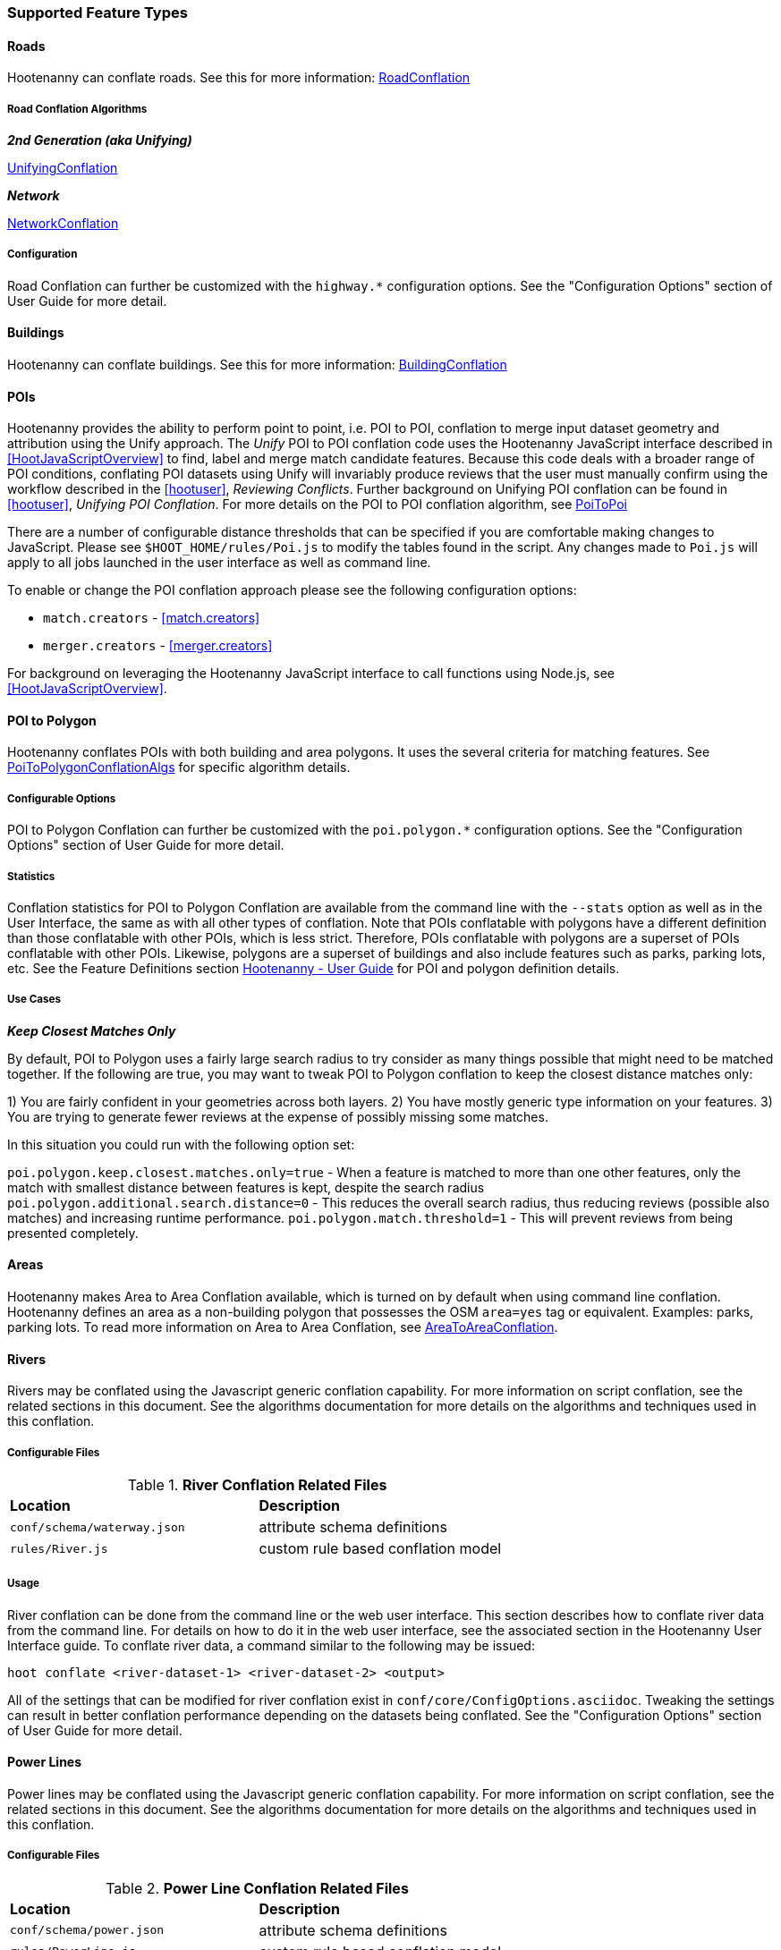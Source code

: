 
=== Supported Feature Types

==== Roads

Hootenanny can conflate roads. See this for more information: <<hootuser, RoadConflation>>

===== Road Conflation Algorithms

*_2nd Generation (aka Unifying)_*

<<hootuser, UnifyingConflation>>

*_Network_*

<<hootuser, NetworkConflation>>

===== Configuration

Road Conflation can further be customized with the `highway.*` configuration options. See the "Configuration Options" section of User Guide for more detail.

[[Building-Conflation]]
==== Buildings

Hootenanny can conflate buildings. See this for more information: <<hootuser, BuildingConflation>>

[[PoiToPoi]]
==== POIs

Hootenanny provides the ability to perform point to point, i.e. POI to POI, conflation to merge input dataset geometry and attribution using the Unify approach. The _Unify_ POI to POI conflation code uses the Hootenanny JavaScript interface described in <<HootJavaScriptOverview>>
to find, label and merge match candidate features. Because this code deals with a broader range of POI conditions, conflating POI
datasets using Unify will invariably produce reviews that the user must manually confirm using the workflow described in the
<<hootuser>>, _Reviewing Conflicts_.  Further background on Unifying POI conflation can be found in <<hootuser>>, _Unifying
POI Conflation_. For more details on the POI to POI conflation algorithm, see <<hootuser, PoiToPoi>>

There are a number of configurable distance thresholds that can be specified if
you are comfortable making changes to JavaScript. Please see
`$HOOT_HOME/rules/Poi.js` to modify the tables found in the script. Any
changes made to `Poi.js` will apply to all jobs launched in the user
interface as well as command line.

To enable or change the POI conflation approach please see the following
configuration options:

* `match.creators` - <<match.creators>>
* `merger.creators` - <<merger.creators>>

For background on leveraging the Hootenanny JavaScript interface to call functions using Node.js, see <<HootJavaScriptOverview>>.

[[PoiToPolygonConflation]]
==== POI to Polygon

Hootenanny conflates POIs with both building and area polygons.  It uses the several criteria for 
matching features. See <<hootuser, PoiToPolygonConflationAlgs>> for specific algorithm details.

[[PoiToPolygonConfigurableOptions]]
===== Configurable Options

POI to Polygon Conflation can further be customized with the `poi.polygon.*` configuration options. See the "Configuration Options" section of
User Guide for more detail.

[[PoiToPolygonStatistics]]
===== Statistics

Conflation statistics for POI to Polygon Conflation are available from the command line with the `--stats` option as well as in the User
Interface, the same as with all other types of conflation.  Note that POIs conflatable with polygons have a different definition than those
conflatable with other POIs, which is less strict.  Therefore, POIs conflatable with polygons are a superset of POIs conflatable with other
POIs.  Likewise, polygons are a superset of buildings and also include features such as parks, parking lots, etc.  See the Feature Definitions
section <<hootuser, Hootenanny - User Guide>> for POI and polygon definition details.

[[PoiToPolygonUseCases]]
===== Use Cases

*_Keep Closest Matches Only_*

By default, POI to Polygon uses a fairly large search radius to try consider as many things possible that might need to be matched together.
If the following are true, you may want to tweak POI to Polygon conflation to keep the closest distance matches only:

1) You are fairly confident in your geometries across both layers.
2) You have mostly generic type information on your features.
3) You are trying to generate fewer reviews at the expense of possibly missing some matches.

In this situation you could run with the following option set:

`poi.polygon.keep.closest.matches.only=true` - When a feature is matched to more than one other features, only the match with smallest distance between features is kept, despite the search radius
`poi.polygon.additional.search.distance=0` - This reduces the overall search radius, thus reducing reviews (possible also matches) and increasing
runtime performance.
`poi.polygon.match.threshold=1` - This will prevent reviews from being presented completely.

[[AreaToAreaConflation]]
==== Areas

Hootenanny makes Area to Area Conflation available, which is turned on by default when using command line conflation.  Hootenanny
defines an area as a non-building polygon that possesses the OSM `area=yes` tag or equivalent.  Examples: parks, parking lots.
To read more information on Area to Area Conflation, see <<hootuser, AreaToAreaConflation>>.

[[River-Conflation]]
==== Rivers

Rivers may be conflated using the Javascript generic conflation capability. For more information on script conflation, see the
related sections in this document. See the algorithms documentation for more details on the algorithms and techniques used in
this conflation.

===== Configurable Files

.*River Conflation Related Files*
[width="65%"]
|======
| *Location* | *Description*
| `conf/schema/waterway.json` | attribute schema definitions
| `rules/River.js` | custom rule based conflation model
|======

===== Usage

River conflation can be done from the command line or the web user interface. This section describes how to conflate river data
from the command line.  For details on how to do it in the web user interface, see the associated section in the Hootenanny User
Interface guide. To conflate river data, a command similar to the following may be issued:

------
hoot conflate <river-dataset-1> <river-dataset-2> <output>
------

All of the settings that can be modified for river conflation exist in `conf/core/ConfigOptions.asciidoc`. Tweaking the settings can
result in better conflation performance depending on the datasets being conflated. See the "Configuration Options" section of User Guide for
more detail.

[[Power-Line-Conflation]]
==== Power Lines

Power lines may be conflated using the Javascript generic conflation capability.  For more information on script conflation, see the
related sections in this document.  See the algorithms documentation for more details on the algorithms and techniques used in
this conflation.

===== Configurable Files

.*Power Line Conflation Related Files*
[width="65%"]
|======
| *Location* | *Description*
| `conf/schema/power.json` | attribute schema definitions
| `rules/PowerLine.js` | custom rule based conflation model
|======

===== Usage

Power line conflation can be done from the command line or the web user interface.  Conflating in both environments is similar as described
in the above River Conflation section.  Railway Conflation can further be customized with the power.line.* configuration options. See the
"Configuration Options" section of User Guide for more detail.

[[RailwayConflation]]
==== Railways

Railways may be conflated using the Javascript generic conflation capability. For more information 
on script conflation, see the related sections in this document. See the Algorithms documentation 
for more details on the algorithms and techniques used by this conflation.

===== One to Many Matching

Railway conflation has an alternate workflow that allows for transferring selected tags from single 
rail features in secondary data to multiple rail features in reference data when the single 
secondary rail identifies how many tracks it represents. See the the "One to Many Matching" section 
under "Railways" in the Algorithms documentation for more detail. 

===== Configurable Files

.*Railway Conflation Related Files*
[width="65%"]
|======
| *Location* | *Description*
| `conf/schema/railway.json` | attribute schema definitions
| `rules/Railway.js` | custom rule based conflation model
|======

Railway Conflation can further be customized with the railway.* configuration options. See the 
"Configuration Options" section of User Guide for more detail.

[[GenericGeometry]]
==== Generic Geometry Features

Hootenanny uses machine learning techniques, customizable scripts, and flexible configuration options to develop algorithms 
that will yield good conflated output for a given type of data (roads, buildings, etc.). If a type of map data is 
encountered for which Hootenanny has no specific conflation algorithm available, that data will be conflated with 
Generic Geometry Conflation scripts. This ensures that all data in an input map has a chance to be conflated. 

A separate script exists for geometry type Hootenanny conflates. The scripts are:

* `Line.js`
* `Point.js`
* `Polygon.js`
* `PointPolygon.js`

The scripts use very simple techniques to attempt to conflate data, including Euclidean distance matching and type 
tag similarity scoring. Related configuration options include the `search.generic.*` and `generic.*` options.

